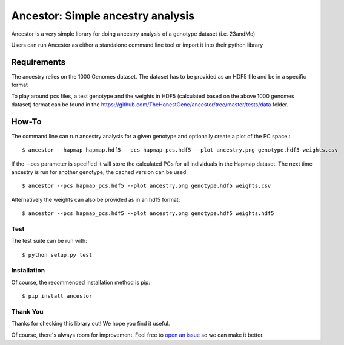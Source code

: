 **********************************
Ancestor: Simple ancestry analysis
**********************************

Ancestor is a very simple library for doing ancestry analysis
of a genotype dataset (i.e. 23andMe)

Users can run Ancestor as either a standalone command line tool
or import it into their python library


Requirements
***********

The ancestry relies on the 1000 Genomes dataset.
The dataset has to be provided as an HDF5 file and be in a specific format

To play around pcs files, a test genotype and the weights in HDF5 (calculated based on the above 1000 genomes dataset) format can be found in the https://github.com/TheHonestGene/ancestor/tree/master/tests/data folder.


How-To
***********

The command line can run ancestry analysis for a given genotype and optionally create a plot of the PC space.::

      $ ancestor --hapmap hapmap.hdf5 --pcs hapmap_pcs.hdf5 --plot ancestry.png genotype.hdf5 weights.csv

If the --pcs parameter is specified it will store the calculated PCs for all individuals in the Hapmap dataset.
The next time ancestry is run for another genotype, the cached version can be used::

      $ ancestor --pcs hapmap_pcs.hdf5 --plot ancestry.png genotype.hdf5 weights.csv 

Alternatively the weights can also be provided as in an hdf5 format::

      $ ancestor --pcs hapmap_pcs.hdf5 --plot ancestry.png genotype.hdf5 weights.hdf5


Test
-------------

The test suite can be run with::

      $ python setup.py test

Installation
--------------

Of course, the recommended installation method is pip::

    $ pip install ancestor

Thank You
-----------

Thanks for checking this library out! We hope you find it useful.

Of course, there's always room for improvement. Feel free to `open an issue <https://github.com/TheHonestGene/ancestor/issues>`_ so we can make it better.
